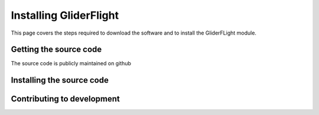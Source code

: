 Installing GliderFlight
=======================

This page covers the steps required to download the software and
to install the GliderFLight module.

Getting the source code
-----------------------

The source code is publicly maintained on github


Installing the source code
--------------------------


Contributing to development
---------------------------

